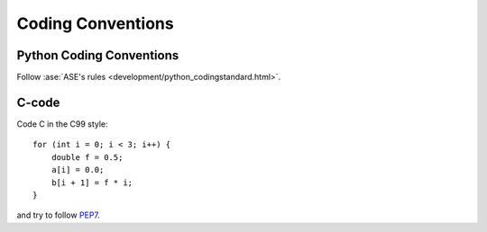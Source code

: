 .. _codingstandard:

==================
Coding Conventions
==================

Python Coding Conventions
=========================

Follow :ase:`ASE's rules <development/python_codingstandard.html>`.

C-code
======

Code C in the C99 style::

  for (int i = 0; i < 3; i++) {
      double f = 0.5;
      a[i] = 0.0;
      b[i + 1] = f * i;
  }

and try to follow PEP7_.


.. _PEP7: http://www.python.org/dev/peps/pep-0007
